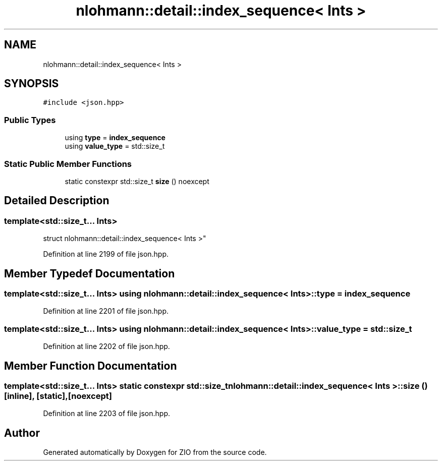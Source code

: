 .TH "nlohmann::detail::index_sequence< Ints >" 3 "Fri Jan 3 2020" "ZIO" \" -*- nroff -*-
.ad l
.nh
.SH NAME
nlohmann::detail::index_sequence< Ints >
.SH SYNOPSIS
.br
.PP
.PP
\fC#include <json\&.hpp>\fP
.SS "Public Types"

.in +1c
.ti -1c
.RI "using \fBtype\fP = \fBindex_sequence\fP"
.br
.ti -1c
.RI "using \fBvalue_type\fP = std::size_t"
.br
.in -1c
.SS "Static Public Member Functions"

.in +1c
.ti -1c
.RI "static constexpr std::size_t \fBsize\fP () noexcept"
.br
.in -1c
.SH "Detailed Description"
.PP 

.SS "template<std::size_t\&.\&.\&. Ints>
.br
struct nlohmann::detail::index_sequence< Ints >"

.PP
Definition at line 2199 of file json\&.hpp\&.
.SH "Member Typedef Documentation"
.PP 
.SS "template<std::size_t\&.\&.\&. Ints> using \fBnlohmann::detail::index_sequence\fP< Ints >::\fBtype\fP =  \fBindex_sequence\fP"

.PP
Definition at line 2201 of file json\&.hpp\&.
.SS "template<std::size_t\&.\&.\&. Ints> using \fBnlohmann::detail::index_sequence\fP< Ints >::\fBvalue_type\fP =  std::size_t"

.PP
Definition at line 2202 of file json\&.hpp\&.
.SH "Member Function Documentation"
.PP 
.SS "template<std::size_t\&.\&.\&. Ints> static constexpr std::size_t \fBnlohmann::detail::index_sequence\fP< Ints >::size ()\fC [inline]\fP, \fC [static]\fP, \fC [noexcept]\fP"

.PP
Definition at line 2203 of file json\&.hpp\&.

.SH "Author"
.PP 
Generated automatically by Doxygen for ZIO from the source code\&.
